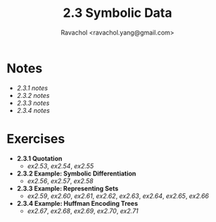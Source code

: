 #+title: 2.3 Symbolic Data
#+author: Ravachol <ravachol.yang@gmail.com>

* Notes
- [[notes/2.3.1.org][2.3.1 notes]]
- [[notes/2.3.2.org][2.3.2 notes]]
- [[notes/2.3.3.org][2.3.3 notes]]
- [[notes/2.3.4.org][2.3.4 notes]]
  
* Exercises
- *2.3.1 Quotation*
  - [[exercises/2.53.rkt][ex2.53]], [[exercises/2.54.rkt][ex2.54]], [[exercises/2.55.rkt][ex2.55]]
- *2.3.2 Example: Symbolic Differentiation*
  - [[exercises/2.56.rkt][ex2.56]], [[exercises/2.57.rkt][ex2.57]], [[exercises/2.58.rkt][ex2.58]]
- *2.3.3 Example: Representing Sets*
  - [[exercises/2.59.rkt][ex2.59]], [[exercises/2.60.rkt][ex2.60]], [[exercises/2.61.rkt][ex2.61]], [[exercises/2.62.rkt][ex2.62]], [[exercises/2.63.rkt][ex2.63]], [[exercises/2.64.rkt][ex2.64]], [[exercises/2.65.rkt][ex2.65]], [[exercises/2.66.rkt][ex2.66]]
- *2.3.4 Example: Huffman Encoding Trees*
  - [[exercises/2.67.rkt][ex2.67]], [[exercises/2.68.rkt][ex2.68]], [[exercises/2.69.rkt][ex2.69]], [[exercises/2.70.rkt][ex2.70]], [[exercises/2.71.rkt][ex2.71]]
